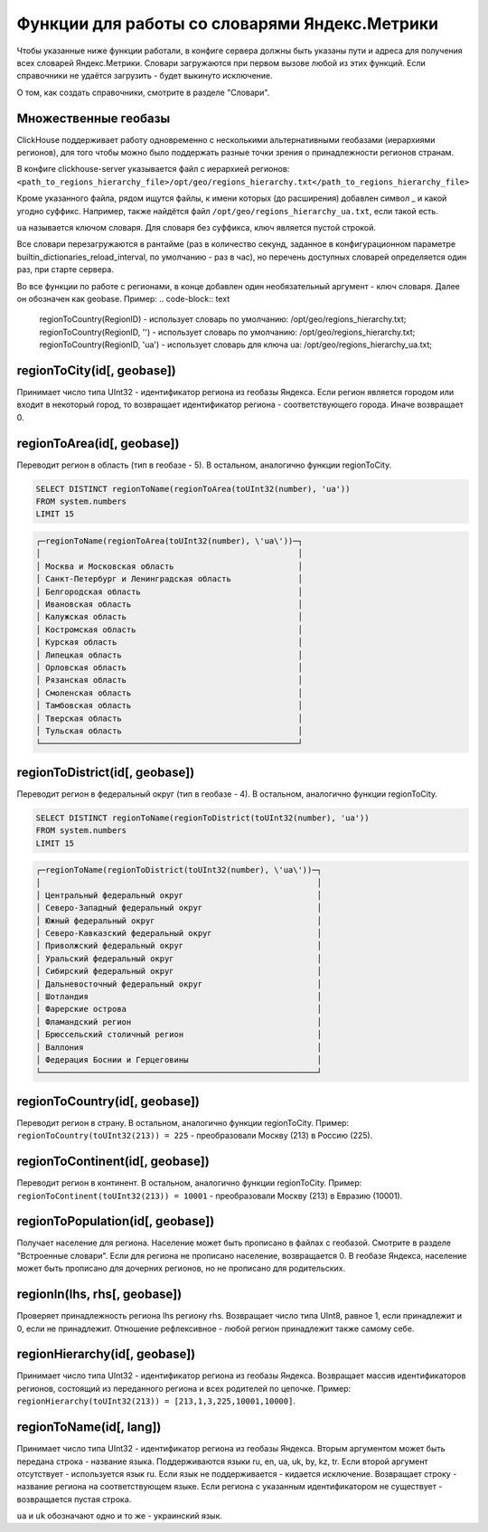 Функции для работы со словарями Яндекс.Метрики
----------------------------------------------
Чтобы указанные ниже функции работали, в конфиге сервера должны быть указаны пути и адреса для получения всех словарей Яндекс.Метрики. Словари загружаются при первом вызове любой из этих функций. Если справочники не удаётся загрузить - будет выкинуто исключение.

О том, как создать справочники, смотрите в разделе "Словари".

Множественные геобазы
~~~~~~~~~~~~~~~~~~~~~
ClickHouse поддерживает работу одновременно с несколькими альтернативными геобазами (иерархиями регионов), для того чтобы можно было поддержать разные точки зрения о принадлежности регионов странам.

В конфиге clickhouse-server указывается файл с иерархией регионов:
``<path_to_regions_hierarchy_file>/opt/geo/regions_hierarchy.txt</path_to_regions_hierarchy_file>``

Кроме указанного файла, рядом ищутся файлы, к имени которых (до расширения) добавлен символ _ и какой угодно суффикс.
Например, также найдётся файл ``/opt/geo/regions_hierarchy_ua.txt``, если такой есть.

``ua`` называется ключом словаря. Для словаря без суффикса, ключ является пустой строкой.

Все словари перезагружаются в рантайме (раз в количество секунд, заданное в конфигурационном параметре builtin_dictionaries_reload_interval, по умолчанию - раз в час), но перечень доступных словарей определяется один раз, при старте сервера.

Во все функции по работе с регионами, в конце добавлен один необязательный аргумент - ключ словаря. Далее он обозначен как geobase.
Пример:
.. code-block:: text

  regionToCountry(RegionID) - использует словарь по умолчанию: /opt/geo/regions_hierarchy.txt;
  regionToCountry(RegionID, '') - использует словарь по умолчанию: /opt/geo/regions_hierarchy.txt;
  regionToCountry(RegionID, 'ua') - использует словарь для ключа ua: /opt/geo/regions_hierarchy_ua.txt;

regionToCity(id[, geobase])
~~~~~~~~~~~~~~~~~~~~~~~~~~~
Принимает число типа UInt32 - идентификатор региона из геобазы Яндекса. Если регион является городом или входит в некоторый город, то возвращает идентификатор региона - соответствующего города. Иначе возвращает 0.

regionToArea(id[, geobase])
~~~~~~~~~~~~~~~~~~~~~~~~~~~
Переводит регион в область (тип в геобазе - 5). В остальном, аналогично функции regionToCity.

.. code-block:: sql

  SELECT DISTINCT regionToName(regionToArea(toUInt32(number), 'ua'))
  FROM system.numbers
  LIMIT 15

.. code-block:: text

  ┌─regionToName(regionToArea(toUInt32(number), \'ua\'))─┐
  │                                                      │
  │ Москва и Московская область                          │
  │ Санкт-Петербург и Ленинградская область              │
  │ Белгородская область                                 │
  │ Ивановская область                                   │
  │ Калужская область                                    │
  │ Костромская область                                  │
  │ Курская область                                      │
  │ Липецкая область                                     │
  │ Орловская область                                    │
  │ Рязанская область                                    │
  │ Смоленская область                                   │
  │ Тамбовская область                                   │
  │ Тверская область                                     │
  │ Тульская область                                     │
  └──────────────────────────────────────────────────────┘

regionToDistrict(id[, geobase])
~~~~~~~~~~~~~~~~~~~~~~~~~~~~~~~
Переводит регион в федеральный округ (тип в геобазе - 4). В остальном, аналогично функции regionToCity.

.. code-block:: sql

  SELECT DISTINCT regionToName(regionToDistrict(toUInt32(number), 'ua'))
  FROM system.numbers
  LIMIT 15

.. code-block:: text

  ┌─regionToName(regionToDistrict(toUInt32(number), \'ua\'))─┐
  │                                                          │
  │ Центральный федеральный округ                            │
  │ Северо-Западный федеральный округ                        │
  │ Южный федеральный округ                                  │
  │ Северо-Кавказский федеральный округ                      │
  │ Приволжский федеральный округ                            │
  │ Уральский федеральный округ                              │
  │ Сибирский федеральный округ                              │
  │ Дальневосточный федеральный округ                        │
  │ Шотландия                                                │
  │ Фарерские острова                                        │
  │ Фламандский регион                                       │
  │ Брюссельский столичный регион                            │
  │ Валлония                                                 │
  │ Федерация Боснии и Герцеговины                           │
  └──────────────────────────────────────────────────────────┘

regionToCountry(id[, geobase])
~~~~~~~~~~~~~~~~~~~~~~~~~~~~~~
Переводит регион в страну. В остальном, аналогично функции regionToCity.
Пример: ``regionToCountry(toUInt32(213)) = 225`` - преобразовали Москву (213) в Россию (225).

regionToContinent(id[, geobase])
~~~~~~~~~~~~~~~~~~~~~~~~~~~~~~~~
Переводит регион в континент. В остальном, аналогично функции regionToCity.
Пример: ``regionToContinent(toUInt32(213)) = 10001`` - преобразовали Москву (213) в Евразию (10001).

regionToPopulation(id[, geobase])
~~~~~~~~~~~~~~~~~~~~~~~~~~~~~~~~~
Получает население для региона.
Население может быть прописано в файлах с геобазой. Смотрите в разделе "Встроенные словари".
Если для региона не прописано население, возвращается 0.
В геобазе Яндекса, население может быть прописано для дочерних регионов, но не прописано для родительских.

regionIn(lhs, rhs[, geobase])
~~~~~~~~~~~~~~~~~~~~~~~~~~~~~
Проверяет принадлежность региона lhs региону rhs. Возвращает число типа UInt8, равное 1, если принадлежит и 0, если не принадлежит.
Отношение рефлексивное - любой регион принадлежит также самому себе.

regionHierarchy(id[, geobase])
~~~~~~~~~~~~~~~~~~~~~~~~~~~~~~
Принимает число типа UInt32 - идентификатор региона из геобазы Яндекса. Возвращает массив идентификаторов регионов, состоящий из переданного региона и всех родителей по цепочке.
Пример: ``regionHierarchy(toUInt32(213)) = [213,1,3,225,10001,10000]``.

regionToName(id[, lang])
~~~~~~~~~~~~~~~~~~~~~~~~
Принимает число типа UInt32 - идентификатор региона из геобазы Яндекса. Вторым аргументом может быть передана строка - название языка. Поддерживаются языки ru, en, ua, uk, by, kz, tr. Если второй аргумент отсутствует - используется язык ru. Если язык не поддерживается - кидается исключение. Возвращает строку - название региона на соответствующем языке. Если региона с указанным идентификатором не существует - возвращается пустая строка.

``ua`` и ``uk`` обозначают одно и то же - украинский язык.
